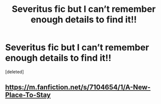 #+TITLE: Severitus fic but I can’t remember enough details to find it!!

* Severitus fic but I can’t remember enough details to find it!!
:PROPERTIES:
:Score: 3
:DateUnix: 1574347458.0
:DateShort: 2019-Nov-21
:FlairText: What's That Fic?
:END:
[deleted]


** [[https://m.fanfiction.net/s/7104654/1/A-New-Place-To-Stay]]
:PROPERTIES:
:Author: JessicaHarper
:Score: 4
:DateUnix: 1574350596.0
:DateShort: 2019-Nov-21
:END:
